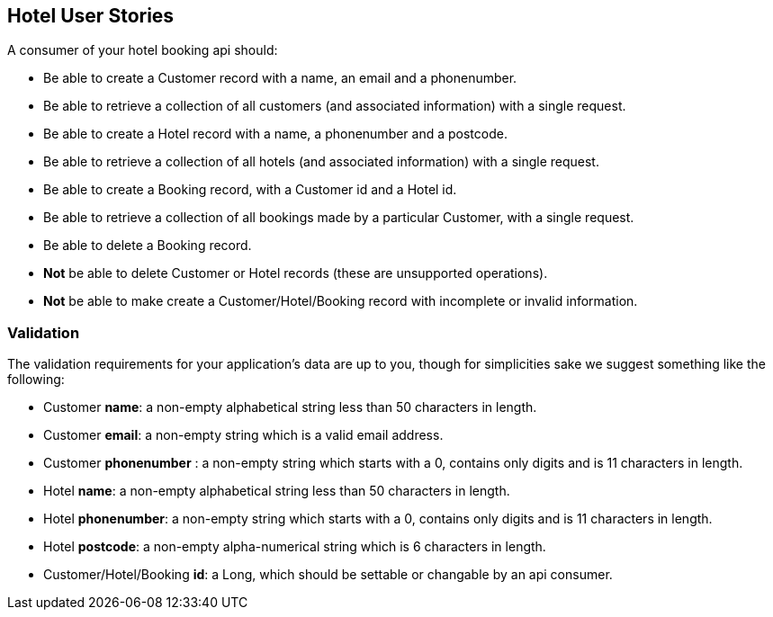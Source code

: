 == Hotel User Stories

A consumer of your hotel booking api should:

* Be able to create a Customer record with a name, an email and a phonenumber. 
* Be able to retrieve a collection of all customers (and associated information) with a single request.
* Be able to create a Hotel record with a name, a phonenumber and a postcode.
* Be able to retrieve a collection of all hotels (and associated information) with a single request.
* Be able to create a Booking record, with a Customer id and a Hotel id.
* Be able to retrieve a collection of all bookings made by a particular Customer, with a single request.
* Be able to delete a Booking record.
* *Not* be able to delete Customer or Hotel records (these are unsupported operations).
* *Not* be able to make create a Customer/Hotel/Booking record with incomplete or invalid information.

=== Validation

The validation requirements for your application's data are up to you, though for simplicities sake we suggest something like the following:

* Customer *name*: a non-empty alphabetical string less than 50 characters in length.
* Customer *email*: a non-empty string which is a valid email address.
* Customer *phonenumber* : a non-empty string which starts with a 0, contains only digits and is 11 characters in length.
* Hotel *name*: a non-empty alphabetical string less than 50 characters in length.
* Hotel *phonenumber*: a non-empty string which starts with a 0, contains only digits and is 11 characters in length.
* Hotel *postcode*: a non-empty alpha-numerical string which is 6 characters in length. 
* Customer/Hotel/Booking *id*: a Long, which should be settable or changable by an api consumer.